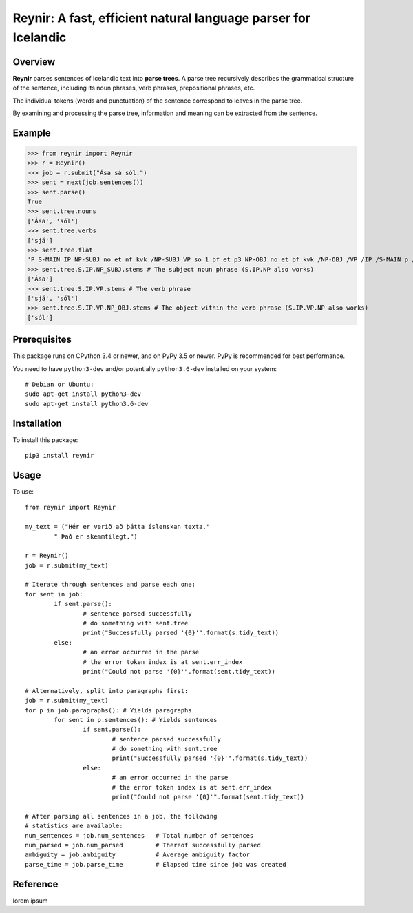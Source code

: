 ===============================================================
Reynir: A fast, efficient natural language parser for Icelandic
===============================================================

********
Overview
********
**Reynir** parses sentences of Icelandic text into **parse trees**.
A parse tree recursively describes the grammatical structure
of the sentence, including its noun phrases, verb phrases,
prepositional phrases, etc.

The individual tokens (words and punctuation) of the sentence
correspond to leaves in the parse tree.

By examining and processing the parse tree, information and meaning
can be extracted from the sentence.

*******
Example
*******
>>> from reynir import Reynir
>>> r = Reynir()
>>> job = r.submit("Ása sá sól.")
>>> sent = next(job.sentences())
>>> sent.parse()
True
>>> sent.tree.nouns
['Ása', 'sól']
>>> sent.tree.verbs
['sjá']
>>> sent.tree.flat
'P S-MAIN IP NP-SUBJ no_et_nf_kvk /NP-SUBJ VP so_1_þf_et_p3 NP-OBJ no_et_þf_kvk /NP-OBJ /VP /IP /S-MAIN p /P'
>>> sent.tree.S.IP.NP_SUBJ.stems # The subject noun phrase (S.IP.NP also works)
['Ása']
>>> sent.tree.S.IP.VP.stems # The verb phrase
['sjá', 'sól']
>>> sent.tree.S.IP.VP.NP_OBJ.stems # The object within the verb phrase (S.IP.VP.NP also works)
['sól']

*************
Prerequisites
*************
This package runs on CPython 3.4 or newer, and on PyPy 3.5
or newer. PyPy is recommended for best performance.

You need to have ``python3-dev`` and/or potentially ``python3.6-dev`` installed on your system::

	# Debian or Ubuntu:
	sudo apt-get install python3-dev
	sudo apt-get install python3.6-dev

************
Installation
************
To install this package::

	pip3 install reynir

*****
Usage
*****
To use::

	from reynir import Reynir

	my_text = ("Hér er verið að þátta íslenskan texta."
		" Það er skemmtilegt.")

	r = Reynir()
	job = r.submit(my_text)

	# Iterate through sentences and parse each one:
	for sent in job:
		if sent.parse():
			# sentence parsed successfully
			# do something with sent.tree
			print("Successfully parsed '{0}'".format(s.tidy_text))
		else:
			# an error occurred in the parse
			# the error token index is at sent.err_index
			print("Could not parse '{0}'".format(sent.tidy_text))

	# Alternatively, split into paragraphs first:
	job = r.submit(my_text)
	for p in job.paragraphs(): # Yields paragraphs
		for sent in p.sentences(): # Yields sentences
			if sent.parse():
				# sentence parsed successfully
				# do something with sent.tree
				print("Successfully parsed '{0}'".format(s.tidy_text))
			else:
				# an error occurred in the parse
				# the error token index is at sent.err_index
				print("Could not parse '{0}'".format(sent.tidy_text))

	# After parsing all sentences in a job, the following
	# statistics are available:
	num_sentences = job.num_sentences   # Total number of sentences
	num_parsed = job.num_parsed         # Thereof successfully parsed
	ambiguity = job.ambiguity           # Average ambiguity factor
	parse_time = job.parse_time         # Elapsed time since job was created

*********
Reference
*********

lorem ipsum
